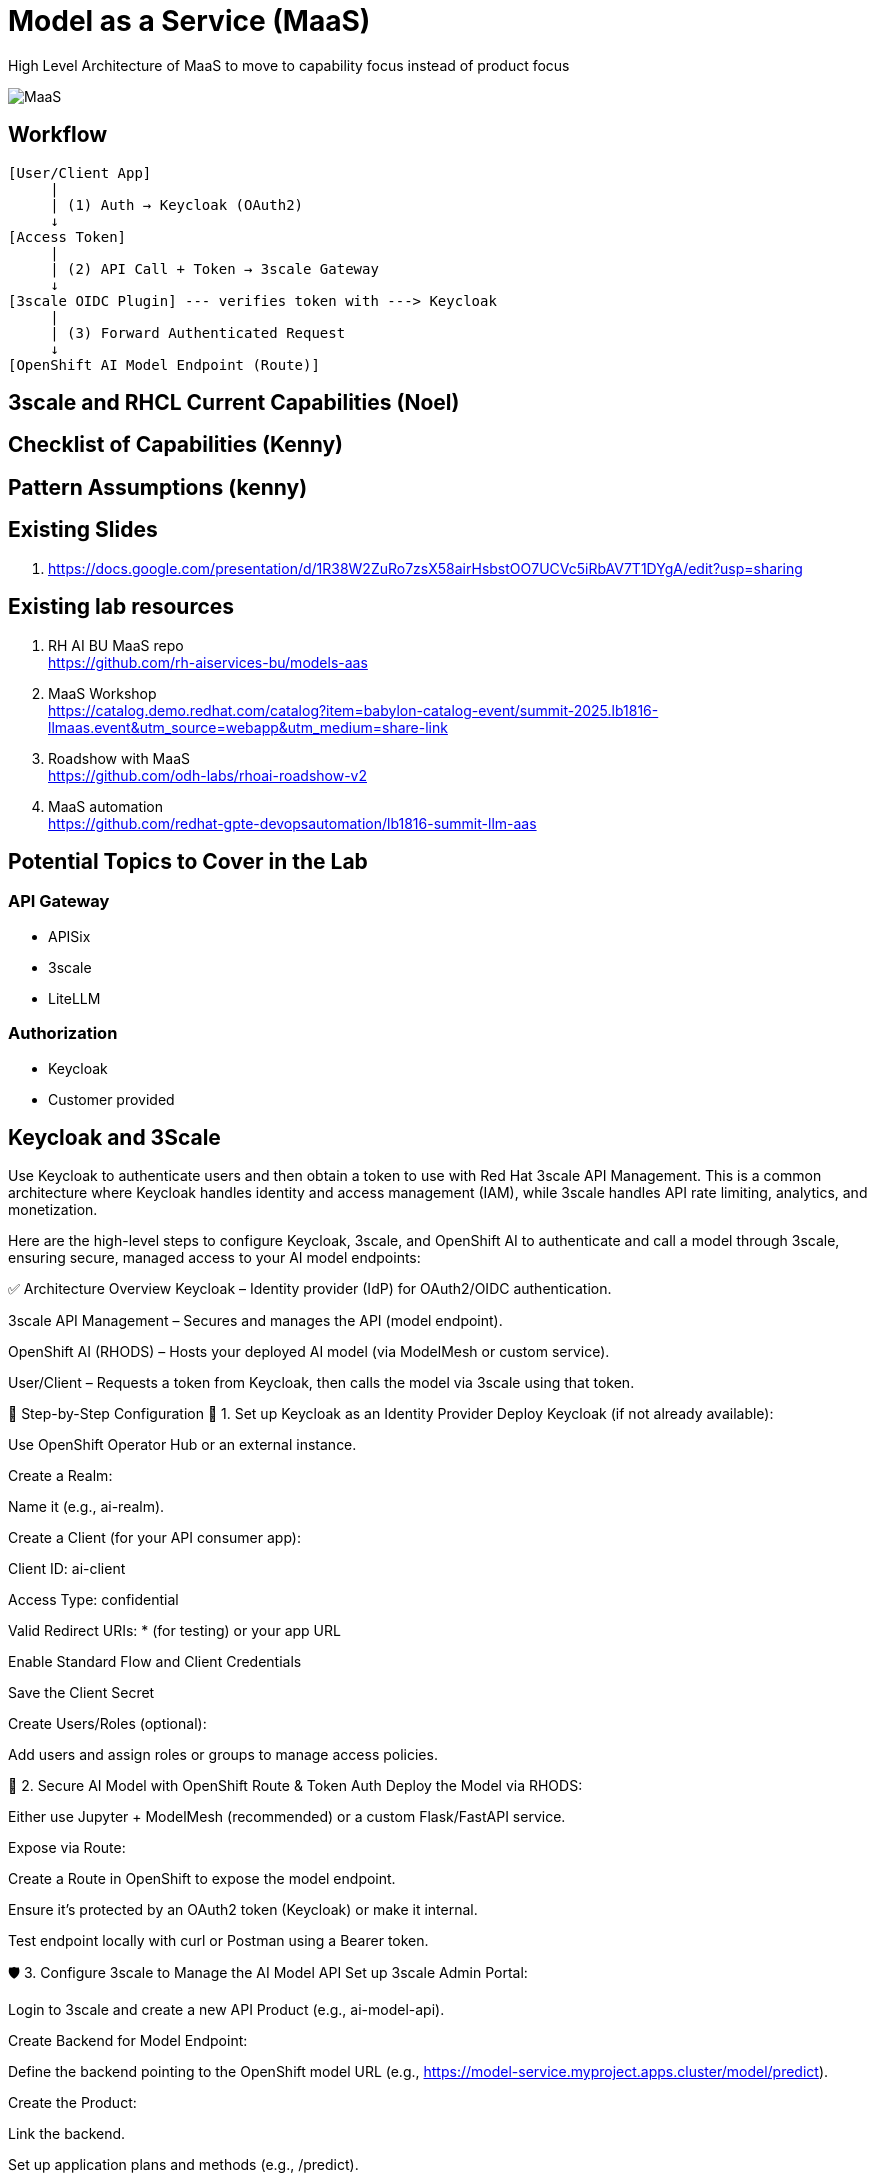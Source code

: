 = Model as a Service (MaaS)

High Level Architecture of MaaS to move to capability focus instead of product focus

image::MaaS.png[]

== Workflow

[source,text]
----
[User/Client App]
     |
     | (1) Auth → Keycloak (OAuth2)
     ↓
[Access Token]
     |
     | (2) API Call + Token → 3scale Gateway
     ↓
[3scale OIDC Plugin] --- verifies token with ---> Keycloak
     |
     | (3) Forward Authenticated Request
     ↓
[OpenShift AI Model Endpoint (Route)]
----

== 3scale and RHCL Current Capabilities (Noel)

== Checklist of Capabilities (Kenny)

== Pattern Assumptions (kenny)

== Existing Slides +
. https://docs.google.com/presentation/d/1R38W2ZuRo7zsX58airHsbstOO7UCVc5iRbAV7T1DYgA/edit?usp=sharing[^]

== Existing lab resources

. RH AI BU MaaS repo +
https://github.com/rh-aiservices-bu/models-aas[^]

. MaaS Workshop +
https://catalog.demo.redhat.com/catalog?item=babylon-catalog-event/summit-2025.lb1816-llmaas.event&utm_source=webapp&utm_medium=share-link[^]

. Roadshow with MaaS +
https://github.com/odh-labs/rhoai-roadshow-v2[^]

. MaaS automation +
https://github.com/redhat-gpte-devopsautomation/lb1816-summit-llm-aas[^]

== Potential Topics to Cover in the Lab

[#api_gateway]
=== API Gateway

* APISix
* 3scale
* LiteLLM

[#auth]
=== Authorization

* Keycloak
* Customer provided

== Keycloak and 3Scale

Use Keycloak to authenticate users and then obtain a token to use with Red Hat 3scale API Management. This is a common architecture where Keycloak handles identity and access management (IAM), while 3scale handles API rate limiting, analytics, and monetization.

Here are the high-level steps to configure Keycloak, 3scale, and OpenShift AI to authenticate and call a model through 3scale, ensuring secure, managed access to your AI model endpoints:

✅ Architecture Overview
Keycloak – Identity provider (IdP) for OAuth2/OIDC authentication.

3scale API Management – Secures and manages the API (model endpoint).

OpenShift AI (RHODS) – Hosts your deployed AI model (via ModelMesh or custom service).

User/Client – Requests a token from Keycloak, then calls the model via 3scale using that token.

🔧 Step-by-Step Configuration
🧩 1. Set up Keycloak as an Identity Provider
Deploy Keycloak (if not already available):

Use OpenShift Operator Hub or an external instance.

Create a Realm:

Name it (e.g., ai-realm).

Create a Client (for your API consumer app):

Client ID: ai-client

Access Type: confidential

Valid Redirect URIs: * (for testing) or your app URL

Enable Standard Flow and Client Credentials

Save the Client Secret

Create Users/Roles (optional):

Add users and assign roles or groups to manage access policies.

🔐 2. Secure AI Model with OpenShift Route & Token Auth
Deploy the Model via RHODS:

Either use Jupyter + ModelMesh (recommended) or a custom Flask/FastAPI service.

Expose via Route:

Create a Route in OpenShift to expose the model endpoint.

Ensure it’s protected by an OAuth2 token (Keycloak) or make it internal.

Test endpoint locally with curl or Postman using a Bearer token.

🛡️ 3. Configure 3scale to Manage the AI Model API
Set up 3scale Admin Portal:

Login to 3scale and create a new API Product (e.g., ai-model-api).

Create Backend for Model Endpoint:

Define the backend pointing to the OpenShift model URL (e.g., https://model-service.myproject.apps.cluster/model/predict).

Create the Product:

Link the backend.

Set up application plans and methods (e.g., /predict).

Set up OpenID Connect Auth (OIDC):

Go to [Integration > Settings] of the product.

Enable OpenID Connect.

Use Keycloak Realm Info:

Issuer: https://<keycloak-host>/realms/ai-realm

JSON Web Key Set (JWKS) URL: https://<keycloak-host>/realms/ai-realm/protocol/openid-connect/certs

Define Mapping Rules:

Match API paths (e.g., /predict) to usage metrics.

Update API Gateway Configuration:

Promote the staging config to production.

🧪 4. Test the Workflow
Get an access token from Keycloak:

bash
Copy
Edit
curl -X POST 'https://<keycloak-host>/realms/ai-realm/protocol/openid-connect/token' \
  -d 'grant_type=client_credentials' \
  -d 'client_id=ai-client' \
  -d 'client_secret=<your-secret>' \
  | jq
Call the model via 3scale gateway:

bash
Copy
Edit
curl -X POST 'https://<3scale-api-gateway-url>/predict' \
  -H "Authorization: Bearer <access_token>" \
  -H "Content-Type: application/json" \
  -d '{"input": [your_input_data]}'
3scale validates the token via OIDC, applies rate limits, and proxies to the model.

🖼️ Visual Flow Diagram (simplified)
plaintext
Copy
Edit
[User/Client App]
     |
     | (1) Auth → Keycloak (OAuth2)
     ↓
[Access Token]
     |
     | (2) API Call + Token → 3scale Gateway
     ↓
[3scale OIDC Plugin] --- verifies token with ---> Keycloak
     |
     | (3) Forward Authenticated Request
     ↓
[OpenShift AI Model Endpoint (Route)]
🧠 Optional Enhancements
Use Red Hat SSO (Keycloak) as a managed offering if available.

Configure Keycloak client scopes for more granular claims.

Apply 3scale rate limits, alerts, and API analytics.

Enable logging/monitoring via OpenShift Logging/Grafana/Prometheus.
